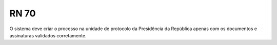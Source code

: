 **RN 70**
=========
O sistema deve criar o processo na unidade de protocolo da Presidência da República apenas com os documentos e assinaturas validados corretamente.
